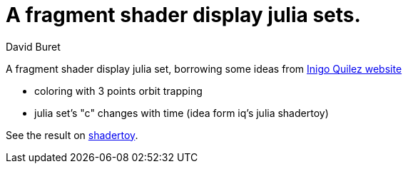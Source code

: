 = A fragment shader display julia sets.
:author: David Buret
:source-highlighter: highlightjs
:icons: font
:sectnums:
:toclevels: 4
:toc:
:imagesdir: images/
:gitplant: http://www.plantuml.com/plantuml/proxy?src=https://raw.githubusercontent.com/DBuret/terrain/master/
ifdef::env-github[]
:tip-caption: :bulb:
:note-caption: :information_source:
:important-caption: :heavy_exclamation_mark:
:caution-caption: :fire:
:warning-caption: :warning:
endif::[]

A fragment shader display julia set, borrowing some ideas from http://www.iquilezles.org/[Inigo Quilez website]

* coloring with 3 points orbit trapping
* julia set's "c" changes with time (idea form iq's julia shadertoy)

See the result on https://www.shadertoy.com/view/4sS3WG[shadertoy].

